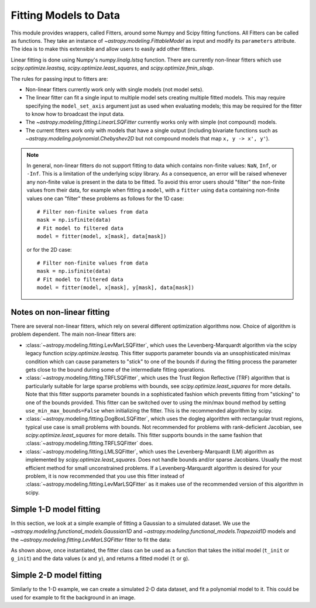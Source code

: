**********************
Fitting Models to Data
**********************

This module provides wrappers, called Fitters, around some Numpy and Scipy
fitting functions. All Fitters can be called as functions. They take an
instance of `~astropy.modeling.FittableModel` as input and modify its
``parameters`` attribute. The idea is to make this extensible and allow
users to easily add other fitters.

Linear fitting is done using Numpy's `numpy.linalg.lstsq` function.  There are
currently non-linear fitters which use `scipy.optimize.leastsq`,
`scipy.optimize.least_squares`, and `scipy.optimize.fmin_slsqp`.

The rules for passing input to fitters are:

* Non-linear fitters currently work only with single models (not model sets).

* The linear fitter can fit a single input to multiple model sets creating
  multiple fitted models.  This may require specifying the ``model_set_axis``
  argument just as used when evaluating models; this may be required for the
  fitter to know how to broadcast the input data.

* The `~astropy.modeling.fitting.LinearLSQFitter` currently works only with
  simple (not compound) models.

* The current fitters work only with models that have a single output
  (including bivariate functions such as
  `~astropy.modeling.polynomial.Chebyshev2D` but not compound models that map
  ``x, y -> x', y'``).

.. note::
    In general, non-linear fitters do not support fitting to data which contains
    non-finite values: ``NaN``, ``Inf``, or ``-Inf``. This is a limitation of the
    underlying scipy library. As a consequence, an error will be raised whenever
    any non-finite value is present in the data to be fitted. To avoid this error
    users should "filter" the non-finite values from their data, for example
    when fitting a ``model``, with a ``fitter`` using ``data`` containing non-finite
    values one can "filter" these problems as follows for the 1D case::

          # Filter non-finite values from data
          mask = np.isfinite(data)
          # Fit model to filtered data
          model = fitter(model, x[mask], data[mask])

    or for the 2D case::

          # Filter non-finite values from data
          mask = np.isfinite(data)
          # Fit model to filtered data
          model = fitter(model, x[mask], y[mask], data[mask])

.. _modeling-getting-started-nonlinear-notes:

Notes on non-linear fitting
---------------------------

There are several non-linear fitters, which rely on several different optimization
algorithms now. Choice of algorithm is problem dependent. The main non-linear
fitters are:

* :class:`~astropy.modeling.fitting.LevMarLSQFitter`, which uses the Levenberg-Marquardt
  algorithm via the scipy legacy function `scipy.optimize.leastsq`. This fitter supports
  parameter bounds via an unsophisticated min/max condition which can cause parameters
  to "stick" to one of the bounds if during the fitting process the parameter gets close
  to the bound during some of the intermediate fitting operations.

* :class:`~astropy.modeling.fitting.TRFLSQFitter`, which uses the Trust Region Reflective
  (TRF) algorithm that is particularly suitable for large sparse problems with bounds, see
  `scipy.optimize.least_squares` for more details. Note that this fitter supports parameter
  bounds in a sophisticated fashion which prevents fitting from "sticking" to one of the
  bounds provided. This fitter can be switched over to using the min/max bound method
  by setting ``use_min_max_bounds=False`` when initializing the fitter. This is the recommended
  algorithm by scipy.

* :class:`~astropy.modeling.fitting.DogBoxLSQFitter`, which uses the dogleg algorithm
  with rectangular trust regions, typical use case is small problems with bounds. Not
  recommended for problems with rank-deficient Jacobian, see `scipy.optimize.least_squares`
  for more details. This fitter supports bounds in the same fashion that
  :class:`~astropy.modeling.fitting.TRFLSQFitter` does.

* :class:`~astropy.modeling.fitting.LMLSQFitter`, which uses the Levenberg-Marquardt (LM)
  algorithm as implemented by `scipy.optimize.least_squares`. Does not handle bounds and/or
  sparse Jacobians. Usually the most efficient method for small unconstrained problems.
  If a Levenberg-Marquardt algorithm is desired for your problem, it is now recommended that
  you use this fitter instead of :class:`~astropy.modeling.fitting.LevMarLSQFitter` as it
  makes use of the recommended version of this algorithm in scipy.

.. _modeling-getting-started-1d-fitting:

Simple 1-D model fitting
------------------------

In this section, we look at a simple example of fitting a Gaussian to a
simulated dataset. We use the `~astropy.modeling.functional_models.Gaussian1D`
and `~astropy.modeling.functional_models.Trapezoid1D` models and the
`~astropy.modeling.fitting.LevMarLSQFitter` fitter to fit the data:

.. plot::
   :include-source:

    import numpy as np
    import matplotlib.pyplot as plt
    from astropy.modeling import models, fitting

    # Generate fake data
    rng = np.random.default_rng(0)
    x = np.linspace(-5., 5., 200)
    y = 3 * np.exp(-0.5 * (x - 1.3)**2 / 0.8**2)
    y += rng.normal(0., 0.2, x.shape)

    # Fit the data using a box model.
    # Bounds are not really needed but included here to demonstrate usage.
    t_init = models.Trapezoid1D(amplitude=1., x_0=0., width=1., slope=0.5,
                                bounds={"x_0": (-5., 5.)})
    fit_t = fitting.LevMarLSQFitter()
    t = fit_t(t_init, x, y)

    # Fit the data using a Gaussian
    g_init = models.Gaussian1D(amplitude=1., mean=0, stddev=1.)
    fit_g = fitting.LevMarLSQFitter()
    g = fit_g(g_init, x, y)

    # Plot the data with the best-fit model
    plt.figure(figsize=(8,5))
    plt.plot(x, y, 'ko')
    plt.plot(x, t(x), label='Trapezoid')
    plt.plot(x, g(x), label='Gaussian')
    plt.xlabel('Position')
    plt.ylabel('Flux')
    plt.legend(loc=2)

As shown above, once instantiated, the fitter class can be used as a function
that takes the initial model (``t_init`` or ``g_init``) and the data values
(``x`` and ``y``), and returns a fitted model (``t`` or ``g``).

.. _modeling-getting-started-2d-fitting:

Simple 2-D model fitting
------------------------

Similarly to the 1-D example, we can create a simulated 2-D data dataset, and
fit a polynomial model to it.  This could be used for example to fit the
background in an image.

.. plot::
   :include-source:

    import warnings
    import numpy as np
    import matplotlib.pyplot as plt
    from astropy.modeling import models, fitting
    from astropy.utils.exceptions import AstropyUserWarning

    # Generate fake data
    rng = np.random.default_rng(0)
    y, x = np.mgrid[:128, :128]
    z = 2. * x ** 2 - 0.5 * x ** 2 + 1.5 * x * y - 1.
    z += rng.normal(0., 0.1, z.shape) * 50000.

    # Fit the data using astropy.modeling
    p_init = models.Polynomial2D(degree=2)
    fit_p = fitting.LevMarLSQFitter()

    with warnings.catch_warnings():
        # Ignore model linearity warning from the fitter
        warnings.filterwarnings('ignore', message='Model is linear in parameters',
                                category=AstropyUserWarning)
        p = fit_p(p_init, x, y, z)

    # Plot the data with the best-fit model
    plt.figure(figsize=(8, 2.5))
    plt.subplot(1, 3, 1)
    plt.imshow(z, origin='lower', interpolation='nearest', vmin=-1e4, vmax=5e4)
    plt.title("Data")
    plt.subplot(1, 3, 2)
    plt.imshow(p(x, y), origin='lower', interpolation='nearest', vmin=-1e4,
               vmax=5e4)
    plt.title("Model")
    plt.subplot(1, 3, 3)
    plt.imshow(z - p(x, y), origin='lower', interpolation='nearest', vmin=-1e4,
               vmax=5e4)
    plt.title("Residual")
